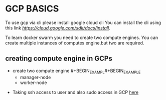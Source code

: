 * GCP BASICS
To use gcp via cli please install google cloud cli
You can install the cli using this link [[here][https://cloud.google.com/sdk/docs/install]].

To learn docker swarm you need to create two compute engines. You can create multiple instances of computes engine,but two are required.
** creating compute engine in GCPs
    - create two compute engine #+BEGIN_EXAMPL#+BEGIN_EXAMPLE 
        - manager-node 
        - worker-node
    #+END_EXAMPLE
    - Taking ssh access to user and also sudo access in GCP [[][here]]
    